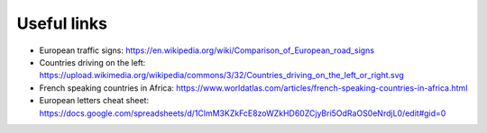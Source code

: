 Useful links
============

- European traffic signs: https://en.wikipedia.org/wiki/Comparison_of_European_road_signs
- Countries driving on the left: https://upload.wikimedia.org/wikipedia/commons/3/32/Countries_driving_on_the_left_or_right.svg
- French speaking countries in Africa: https://www.worldatlas.com/articles/french-speaking-countries-in-africa.html
- European letters cheat sheet: https://docs.google.com/spreadsheets/d/1ClmM3KZkFcE8zoWZkHD60ZCjyBri5OdRaOS0eNrdjL0/edit#gid=0